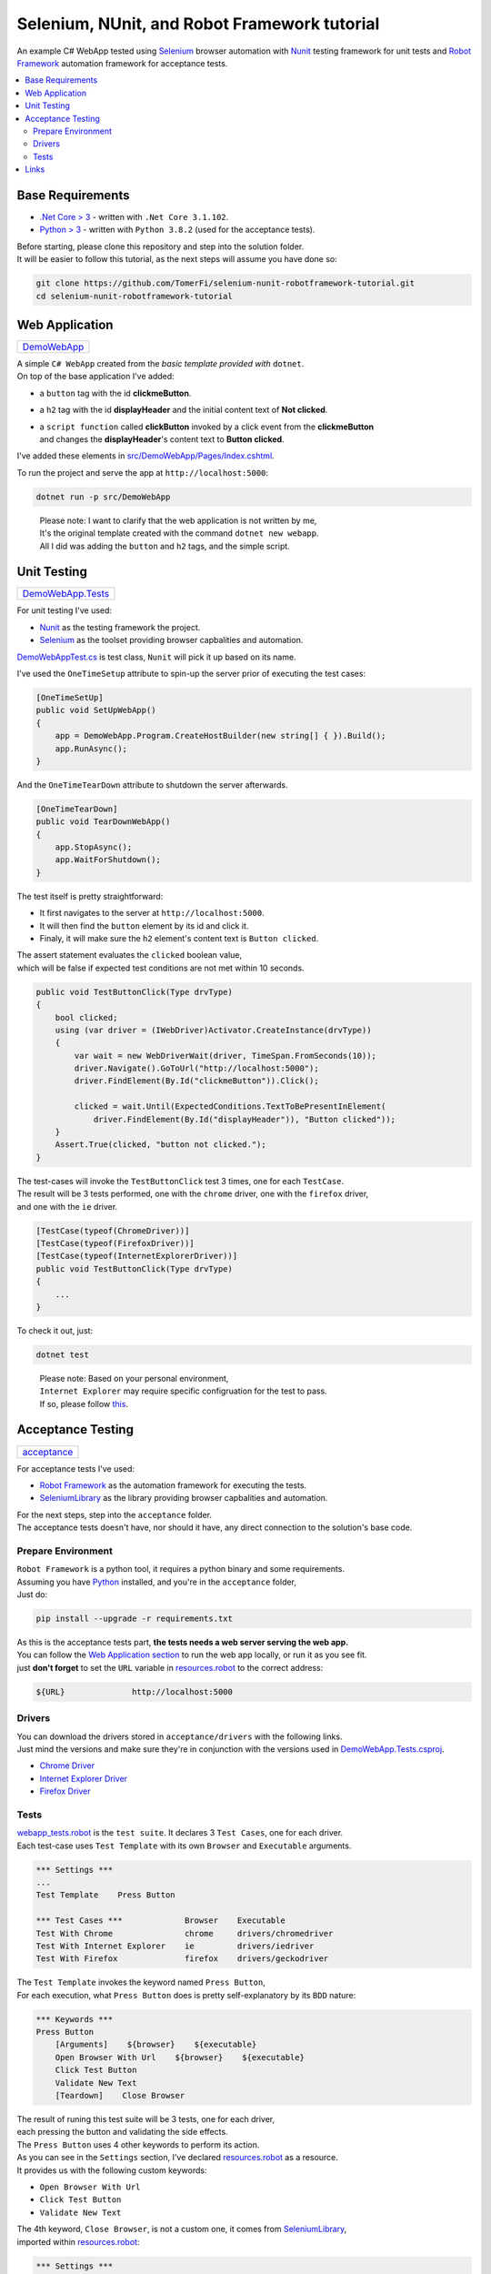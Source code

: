 =============================================
Selenium, NUnit, and Robot Framework tutorial
=============================================

An example C# WebApp tested using `Selenium <https://www.selenium.dev/>`_ browser automation with
`Nunit <https://nunit.org/>`_ testing framework for unit tests and
`Robot Framework <https://robotframework.org>`_ automation framework for acceptance tests.

.. contents::
   :local:
   :depth: 2

Base Requirements
=================

* `.Net Core > 3 <https://dotnet.microsoft.com/download/dotnet-core/3.1>`_ - written with ``.Net Core 3.1.102``.
* `Python > 3 <https://www.python.org/downloads/>`_ - written with ``Python 3.8.2`` (used for the acceptance tests).

| Before starting, please clone this repository and step into the solution folder.
| It will be easier to follow this tutorial, as the next steps will assume you have done so:

.. code-block:: shell

   git clone https://github.com/TomerFi/selenium-nunit-robotframework-tutorial.git
   cd selenium-nunit-robotframework-tutorial

Web Application
===============

+--------------------------------+
| `DemoWebApp <src/DemoWebApp>`_ |
+--------------------------------+

| A simple ``C# WebApp`` created from the *basic template provided with* ``dotnet``.
| On top of the base application I've added:

* a ``button`` tag with the id **clickmeButton**.
* a ``h2`` tag with the id **displayHeader** and the initial content text of **Not clicked**.
* | a ``script function`` called **clickButton** invoked by a click event from the **clickmeButton**
  | and changes the **displayHeader**'s content text to **Button clicked**.

I've added these elements in `src/DemoWebApp/Pages/Index.cshtml <src/DemoWebApp/Pages/Index.cshtml>`_.

To run the project and serve the app at ``http://localhost:5000``:

.. code-block:: shell

   dotnet run -p src/DemoWebApp

..

   | Please note: I want to clarify that the web application is not written by me,
   | It's the original template created with the command ``dotnet new webapp``.
   | All I did was adding the ``button`` and ``h2`` tags, and the simple script.

Unit Testing
============

+----------------------------------------------+
| `DemoWebApp.Tests <tests/DemoWebApp.Tests>`_ |
+----------------------------------------------+

For unit testing I've used:

* `Nunit <https://nunit.org/>`_ as the testing framework the project.
* `Selenium <https://www.selenium.dev/>`_ as the toolset providing browser capbalities and automation.

`DemoWebAppTest.cs <tests/DemoWebApp.Tests/DemoWebAppTest.cs>`_ is test class, ``Nunit`` will pick it up
based on its name.

I've used the ``OneTimeSetup`` attribute to spin-up the server prior of executing the test cases:

.. code-block:: csharp

   [OneTimeSetUp]
   public void SetUpWebApp()
   {
       app = DemoWebApp.Program.CreateHostBuilder(new string[] { }).Build();
       app.RunAsync();
   }

And the ``OneTimeTearDown`` attribute to shutdown the server afterwards.

.. code-block:: csharp

   [OneTimeTearDown]
   public void TearDownWebApp()
   {
       app.StopAsync();
       app.WaitForShutdown();
   }

The test itself is pretty straightforward:

* It first navigates to the server at ``http://localhost:5000``.
* It will then find the ``button`` element by its id and click it.
* Finaly, it will make sure the ``h2`` element's content text is ``Button clicked``.

| The assert statement evaluates the ``clicked`` boolean value,
| which will be false if expected test conditions are not met within 10 seconds.

.. code-block:: csharp

   public void TestButtonClick(Type drvType)
   {
       bool clicked;
       using (var driver = (IWebDriver)Activator.CreateInstance(drvType))
       {
           var wait = new WebDriverWait(driver, TimeSpan.FromSeconds(10));
           driver.Navigate().GoToUrl("http://localhost:5000");
           driver.FindElement(By.Id("clickmeButton")).Click();

           clicked = wait.Until(ExpectedConditions.TextToBePresentInElement(
               driver.FindElement(By.Id("displayHeader")), "Button clicked"));
       }
       Assert.True(clicked, "button not clicked.");
   }

| The test-cases will invoke the ``TestButtonClick`` test 3 times, one for each ``TestCase``.
| The result will be 3 tests performed, one with the ``chrome`` driver, one with the ``firefox`` driver,
| and one with the ``ie`` driver.

.. code-block:: csharp

   [TestCase(typeof(ChromeDriver))]
   [TestCase(typeof(FirefoxDriver))]
   [TestCase(typeof(InternetExplorerDriver))]
   public void TestButtonClick(Type drvType)
   {
       ...
   }

To check it out, just:

.. code-block:: shell

   dotnet test

..

   | Please note: Based on your personal environment,
   | ``Internet Explorer`` may require specific configruation for the test to pass.
   | If so, please follow `this <https://www.programmersought.com/article/1603471677/>`_.

Acceptance Testing
==================

+----------------------------+
| `acceptance <acceptance>`_ |
+----------------------------+

For acceptance tests I've used:

* `Robot Framework <https://robotframework.org>`_ as the automation framework for executing the tests.
* `SeleniumLibrary <https://robotframework.org/SeleniumLibrary/>`_ as the library providing browser capbalities and automation.

| For the next steps, step into the ``acceptance`` folder.
| The acceptance tests doesn't have, nor should it have, any direct connection to the solution's base code.

Prepare Environment
-------------------

| ``Robot Framework`` is a python tool, it requires a python binary and some requirements.
| Assuming you have `Python <https://www.python.org/downloads/>`_ installed, and you're in the ``acceptance`` folder,
| Just do:

.. code-block:: shell

   pip install --upgrade -r requirements.txt

| As this is the acceptance tests part, **the tests needs a web server serving the web app.**
| You can follow the `Web Application section <#web-application>`_ to run the web app locally, or run it as you see fit.
| just **don't forget** to set the ``URL`` variable in `resources.robot <acceptance/resources.robot>`_ to the correct address:

.. code-block:: robotframework

   ${URL}              http://localhost:5000

Drivers
-------

| You can download the drivers stored in ``acceptance/drivers`` with the following links.
| Just mind the versions and make sure they're in conjunction with the versions used in `DemoWebApp.Tests.csproj <tests/DemoWebApp.Tests/DemoWebApp.Tests.csproj>`_.

* `Chrome Driver <https://chromedriver.chromium.org/downloads>`_
* `Internet Explorer Driver <https://www.selenium.dev/downloads/>`_
* `Firefox Driver <https://github.com/mozilla/geckodriver/releases>`_

Tests
-----

| `webapp_tests.robot <acceptance/webapp_tests.robot>`_ is the ``test suite``. It declares 3 ``Test Cases``, one for each driver.
| Each test-case uses ``Test Template`` with its own ``Browser`` and ``Executable`` arguments.

.. code-block:: robotframework

   *** Settings ***
   ...
   Test Template    Press Button

   *** Test Cases ***             Browser    Executable
   Test With Chrome               chrome     drivers/chromedriver
   Test With Internet Explorer    ie         drivers/iedriver
   Test With Firefox              firefox    drivers/geckodriver

| The ``Test Template`` invokes the keyword named ``Press Button``,
| For each execution, what ``Press Button`` does is pretty self-explanatory by its ``BDD`` nature:

.. code-block:: robotframework

   *** Keywords ***
   Press Button
       [Arguments]    ${browser}    ${executable}
       Open Browser With Url    ${browser}    ${executable}
       Click Test Button
       Validate New Text
       [Teardown]    Close Browser

| The result of runing this test suite will be 3 tests, one for each driver,
| each pressing the button and validating the side effects.
| The ``Press Button`` uses 4 other keywords to perform its action.
| As you can see in the ``Settings`` section, I've declared `resources.robot <acceptance/resources.robot>`_ as a resource.
| It provides us with the following custom keywords:

* ``Open Browser With Url``
* ``Click Test Button``
* ``Validate New Text``

| The 4th keyword, ``Close Browser``, is not a custom one, it comes from `SeleniumLibrary <https://robotframework.org/SeleniumLibrary/>`_,
| imported within `resources.robot <acceptance/resources.robot>`_:

.. code-block:: robotframework

   *** Settings ***
   ...
   Library          SeleniumLibrary

The same library is also used in by the custom keyowrds in `resources.robot <acceptance/resources.robot>`_.

To execute the acceptance tests, simplly run:

.. code-block:: shell

   robot -d rfoutput webapp_tests.robot

| This will run the tests and save a pretty and useful html report summary and xml logs in a folder
| called ``rfoutput`` (gitignored).
| You can see an example of the summary report `here <https://robotframework.org/robotframework/latest/RobotFrameworkUserGuide.html#report-file>`_.

Links
=====

* `Nunit3 home <https://nunit.org/>`_
* `Nunit3 docs <https://github.com/nunit/docs/wiki>`_
* `Selenium home <https://www.selenium.dev/>`_
* `Selenium docs <https://www.selenium.dev/documentation/en/>`_
* `Robot Framework home <https://robotframework.org>`_
* `Robot Framework docs <http://robotframework.org/robotframework/latest/RobotFrameworkUserGuide.html>`_
* `SeleniumLibrary home <https://robotframework.org/SeleniumLibrary/>`_
* `SeleniumLibrary docs <https://robotframework.org/SeleniumLibrary/SeleniumLibrary.html>`_
